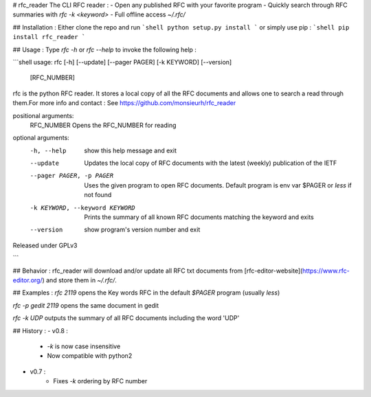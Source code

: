 # rfc_reader
The CLI RFC reader :
- Open any published RFC with your favorite program
- Quickly search through RFC summaries with `rfc -k <keyword>`
- Full offline access `~/.rfc/`

## Installation :
Either clone the repo and run 
```shell
python setup.py install
```
or simply use pip :
```shell
pip install rfc_reader
```

## Usage : 
Type `rfc -h` or `rfc --help` to invoke the following help :

```shell
usage: rfc [-h] [--update] [--pager PAGER] [-k KEYWORD] [--version]
           [RFC_NUMBER]

rfc is the python RFC reader. It stores a local copy of all the RFC documents
and allows one to search a read through them.For more info and contact : See
https://github.com/monsieurh/rfc_reader

positional arguments:
  RFC_NUMBER            Opens the RFC_NUMBER for reading

optional arguments:
  -h, --help            show this help message and exit
  --update              Updates the local copy of RFC documents with the
                        latest (weekly) publication of the IETF
  --pager PAGER, -p PAGER
                        Uses the given program to open RFC documents. Default
                        program is env var $PAGER or `less` if not found
  -k KEYWORD, --keyword KEYWORD
                        Prints the summary of all known RFC documents matching
                        the keyword and exits
  --version             show program's version number and exit

Released under GPLv3


```

## Behavior :
rfc_reader will download and/or update all RFC txt documents from [rfc-editor-website](https://www.rfc-editor.org/) and store them in `~/.rfc/`. 

## Examples :
`rfc 2119` opens the Key words RFC in the default `$PAGER` program (usually `less`)

`rfc -p gedit 2119` opens the same document in gedit

`rfc -k UDP` outputs the summary of all RFC documents including the word 'UDP'

## History :
- v0.8 :
    - `-k` is now case insensitive
    - Now compatible with python2

- v0.7 :
    - Fixes `-k` ordering by RFC number

